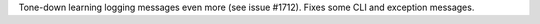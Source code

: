 Tone-down learning logging messages even more (see issue #1712). Fixes some CLI and exception messages.
